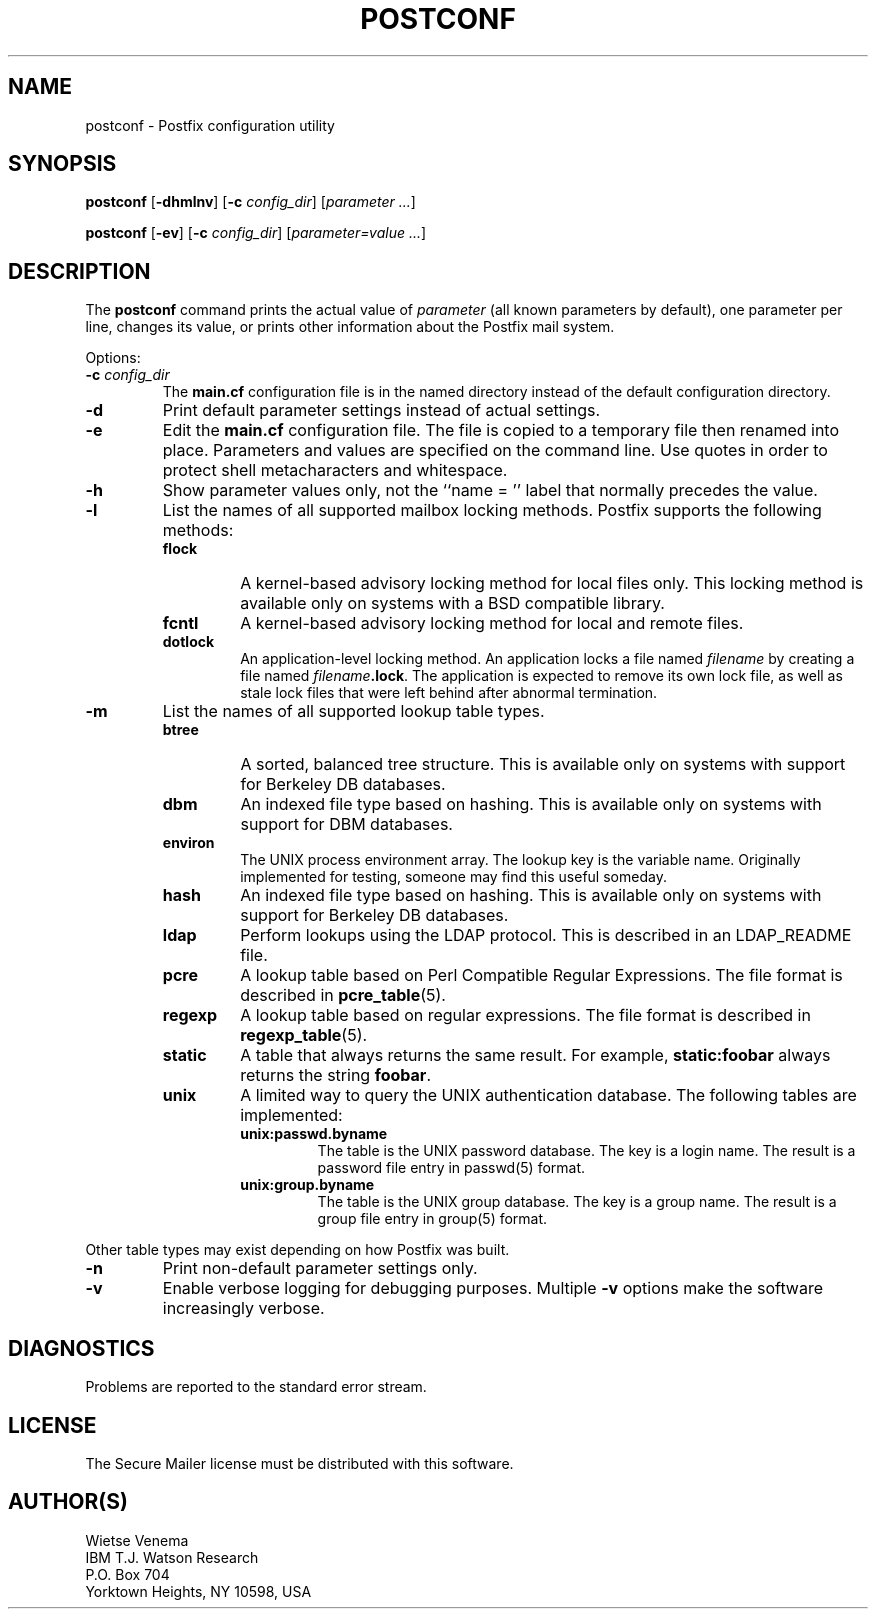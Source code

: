 .TH POSTCONF 1 
.ad
.fi
.SH NAME
postconf
\-
Postfix configuration utility
.SH SYNOPSIS
.na
.nf
.fi
\fBpostconf\fR [\fB-dhmlnv\fR] [\fB-c \fIconfig_dir\fR]
[\fIparameter ...\fR]

\fBpostconf\fR [\fB-ev\fR] [\fB-c \fIconfig_dir\fR]
[\fIparameter=value ...\fR]
.SH DESCRIPTION
.ad
.fi
The \fBpostconf\fR command prints the actual value of
\fIparameter\fR (all known parameters by default), one
parameter per line, changes its value, or prints other
information about the Postfix mail system.

Options:
.IP "\fB-c \fIconfig_dir\fR"
The \fBmain.cf\fR configuration file is in the named directory
instead of the default configuration directory.
.IP \fB-d\fR
Print default parameter settings instead of actual settings.
.IP \fB-e\fR
Edit the \fBmain.cf\fR configuration file. The file is copied
to a temporary file then renamed into place. Parameters and
values are specified on the command line. Use quotes in order
to protect shell metacharacters and whitespace.
.IP \fB-h\fR
Show parameter values only, not the ``name = '' label
that normally precedes the value.
.IP \fB-l\fR
List the names of all supported mailbox locking methods.
Postfix supports the following methods:
.RS
.IP \fBflock\fR
A kernel-based advisory locking method for local files only.
This locking method is available only on systems with a BSD
compatible library.
.IP \fBfcntl\fR
A kernel-based advisory locking method for local and remote files.
.IP \fBdotlock\fR
An application-level locking method. An application locks a file
named \fIfilename\fR by creating a file named \fIfilename\fB.lock\fR.
The application is expected to remove its own lock file, as well as
stale lock files that were left behind after abnormal termination.
.RE
.IP \fB-m\fR
List the names of all supported lookup table types.
.RS
.IP \fBbtree\fR
A sorted, balanced tree structure.
This is available only on systems with support for Berkeley DB
databases.
.IP \fBdbm\fR
An indexed file type based on hashing.
This is available only on systems with support for DBM databases.
.IP \fBenviron\fR
The UNIX process environment array. The lookup key is the variable
name. Originally implemented for testing, someone may find this
useful someday.
.IP \fBhash\fR
An indexed file type based on hashing.
This is available only on systems with support for Berkeley DB
databases.
.IP \fBldap\fR
Perform lookups using the LDAP protocol. This is described
in an LDAP_README file.
.IP \fBpcre\fR
A lookup table based on Perl Compatible Regular Expressions. The
file format is described in \fBpcre_table\fR(5).
.IP \fBregexp\fR
A lookup table based on regular expressions. The file format is
described in \fBregexp_table\fR(5).
.IP \fBstatic\fR
A table that always returns the same result. For example,
\fBstatic:foobar\fR always returns the string \fBfoobar\fR.
.IP \fBunix\fR
A limited way to query the UNIX authentication database. The
following tables are implemented:
.RS
. IP \fBunix:passwd.byname\fR
The table is the UNIX password database. The key is a login name.
The result is a password file entry in passwd(5) format.
.IP \fBunix:group.byname\fR
The table is the UNIX group database. The key is a group name.
The result is a group file entry in group(5) format.
.RE
.RE
.sp
Other table types may exist depending on how Postfix was built.
.IP \fB-n\fR
Print non-default parameter settings only.
.IP \fB-v\fR
Enable verbose logging for debugging purposes. Multiple \fB-v\fR
options make the software increasingly verbose.
.SH DIAGNOSTICS
.ad
.fi
Problems are reported to the standard error stream.
.SH LICENSE
.na
.nf
.ad
.fi
The Secure Mailer license must be distributed with this software.
.SH AUTHOR(S)
.na
.nf
Wietse Venema
IBM T.J. Watson Research
P.O. Box 704
Yorktown Heights, NY 10598, USA
